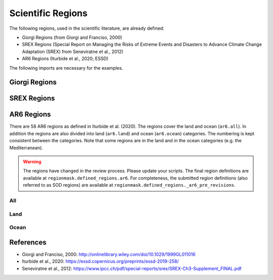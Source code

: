 ##################
Scientific Regions
##################

The following regions, used in the scientific literature, are already defined:

* Giorgi Regions (from Giorgi and Franciso, 2000)
* SREX Regions (Special Report on Managing the Risks of Extreme Events and Disasters to Advance Climate Change Adaptation (SREX) from Seneviratne et al., 2012)
* AR6 Regions (Iturbide et al., 2020; ESSD)

.. ipython:: python
    :suppress:

    # Use defaults so we don't get gridlines in generated docs
    import matplotlib as mpl
    mpl.rcdefaults()
    mpl.use('Agg')

    # cut border when saving (for maps)
    mpl.rcParams["savefig.bbox"] = "tight"

The following imports are necessary for the examples.

.. ipython:: python

    import regionmask
    import matplotlib.pyplot as plt

Giorgi Regions
==============

.. ipython:: python

    regionmask.defined_regions.giorgi.plot(label='abbrev');

    @savefig plotting_giorgi.png width=100%
    plt.tight_layout()

SREX Regions
============

.. ipython:: python

    regionmask.defined_regions.srex.plot();

    @savefig plotting_srex.png width=100%
    plt.tight_layout()
    
AR6 Regions
===========

There are 58 AR6 regions as defined in Iturbide et al. (2020). The regions cover 
the land and ocean (``ar6.all``). In addition the regions are also divided into land 
(``ar6.land``) and ocean (``ar6.ocean``) categories. The numbering is kept consistent
between the categories. Note that some regions are in the land and in the ocean
categories (e.g. the Mediterranean).

.. warning::

  The regions have changed in the review process. Please update your scripts. The
  final region definitions are available at ``regionmask.defined_regions.ar6``.
  For completeness, the submitted region definitions (also referred to as SOD regions)
  are available at ``regionmask.defined_regions._ar6_pre_revisions``.
  

All
~~~

.. ipython:: python

    regionmask.defined_regions.ar6.all


.. ipython:: python
    
    text_kws = dict(color="#67000d", fontsize=7, bbox=dict(pad=0.2, color="w"))
    
    regionmask.defined_regions.ar6.all.plot(text_kws=text_kws);

    @savefig plotting_ar6_all.png width=100%
    plt.tight_layout()

Land
~~~~

.. ipython:: python

    regionmask.defined_regions.ar6.land

.. ipython:: python

    regionmask.defined_regions.ar6.land.plot(text_kws=text_kws, add_ocean=True);

    @savefig plotting_ar6_land.png width=100%
    plt.tight_layout()
        
        
Ocean
~~~~~

.. ipython:: python

    regionmask.defined_regions.ar6.ocean

.. ipython:: python

    regionmask.defined_regions.ar6.ocean.plot(text_kws=text_kws, add_land=True);

    @savefig plotting_ar6_ocean.png width=100%
    plt.tight_layout()



References
==========
* Giorgi and Franciso, 2000: `<http://onlinelibrary.wiley.com/doi/10.1029/1999GL011016>`_
* Iturbide et al., 2020: `<https://essd.copernicus.org/preprints/essd-2019-258/>`_
* Seneviratne et al., 2012:  `<https://www.ipcc.ch/pdf/special-reports/srex/SREX-Ch3-Supplement_FINAL.pdf>`_

